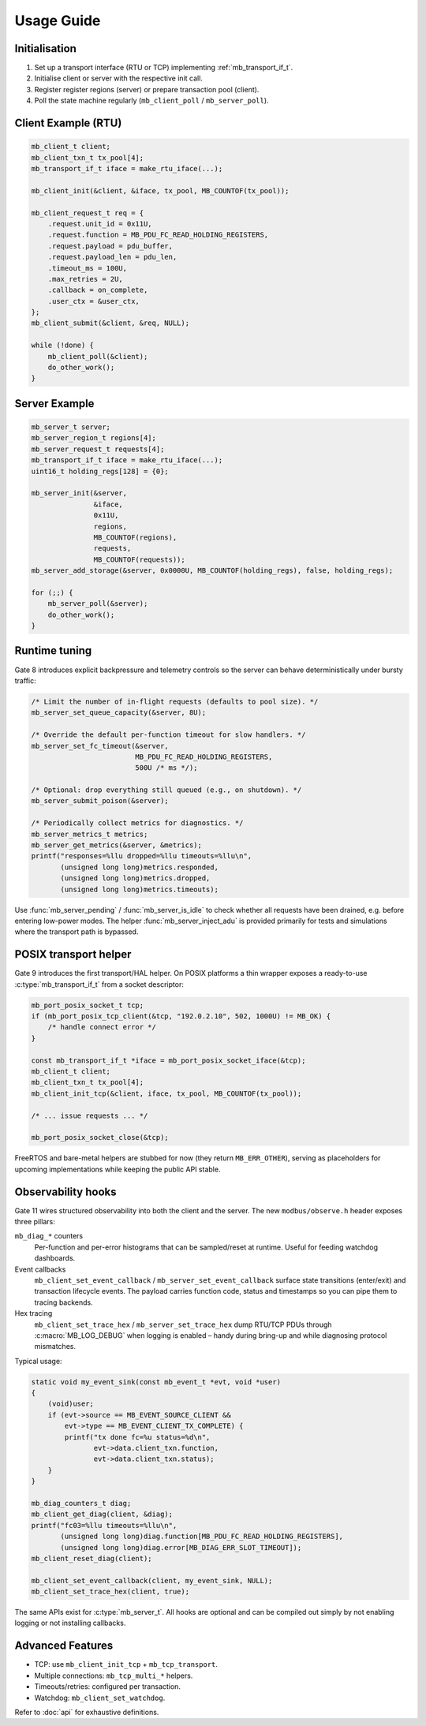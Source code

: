 Usage Guide
===========

Initialisation
--------------

1. Set up a transport interface (RTU or TCP) implementing :ref:`mb_transport_if_t`.
2. Initialise client or server with the respective init call.
3. Register register regions (server) or prepare transaction pool (client).
4. Poll the state machine regularly (``mb_client_poll`` / ``mb_server_poll``).

Client Example (RTU)
--------------------

.. code-block:: c

   mb_client_t client;
   mb_client_txn_t tx_pool[4];
   mb_transport_if_t iface = make_rtu_iface(...);

   mb_client_init(&client, &iface, tx_pool, MB_COUNTOF(tx_pool));

   mb_client_request_t req = {
       .request.unit_id = 0x11U,
       .request.function = MB_PDU_FC_READ_HOLDING_REGISTERS,
       .request.payload = pdu_buffer,
       .request.payload_len = pdu_len,
       .timeout_ms = 100U,
       .max_retries = 2U,
       .callback = on_complete,
       .user_ctx = &user_ctx,
   };
   mb_client_submit(&client, &req, NULL);

   while (!done) {
       mb_client_poll(&client);
       do_other_work();
   }

Server Example
--------------

.. code-block:: c

   mb_server_t server;
   mb_server_region_t regions[4];
   mb_server_request_t requests[4];
   mb_transport_if_t iface = make_rtu_iface(...);
   uint16_t holding_regs[128] = {0};

   mb_server_init(&server,
                  &iface,
                  0x11U,
                  regions,
                  MB_COUNTOF(regions),
                  requests,
                  MB_COUNTOF(requests));
   mb_server_add_storage(&server, 0x0000U, MB_COUNTOF(holding_regs), false, holding_regs);

   for (;;) {
       mb_server_poll(&server);
       do_other_work();
   }

Runtime tuning
--------------

Gate 8 introduces explicit backpressure and telemetry controls so the server can
behave deterministically under bursty traffic:

.. code-block:: c

   /* Limit the number of in-flight requests (defaults to pool size). */
   mb_server_set_queue_capacity(&server, 8U);

   /* Override the default per-function timeout for slow handlers. */
   mb_server_set_fc_timeout(&server,
                            MB_PDU_FC_READ_HOLDING_REGISTERS,
                            500U /* ms */);

   /* Optional: drop everything still queued (e.g., on shutdown). */
   mb_server_submit_poison(&server);

   /* Periodically collect metrics for diagnostics. */
   mb_server_metrics_t metrics;
   mb_server_get_metrics(&server, &metrics);
   printf("responses=%llu dropped=%llu timeouts=%llu\n",
          (unsigned long long)metrics.responded,
          (unsigned long long)metrics.dropped,
          (unsigned long long)metrics.timeouts);

Use :func:`mb_server_pending` / :func:`mb_server_is_idle` to check whether all
requests have been drained, e.g. before entering low-power modes.  The helper
:func:`mb_server_inject_adu` is provided primarily for tests and simulations
where the transport path is bypassed.

POSIX transport helper
----------------------

Gate 9 introduces the first transport/HAL helper. On POSIX platforms a thin
wrapper exposes a ready-to-use :c:type:`mb_transport_if_t` from a socket
descriptor:

.. code-block:: c

   mb_port_posix_socket_t tcp;
   if (mb_port_posix_tcp_client(&tcp, "192.0.2.10", 502, 1000U) != MB_OK) {
       /* handle connect error */
   }

   const mb_transport_if_t *iface = mb_port_posix_socket_iface(&tcp);
   mb_client_t client;
   mb_client_txn_t tx_pool[4];
   mb_client_init_tcp(&client, iface, tx_pool, MB_COUNTOF(tx_pool));

   /* ... issue requests ... */

   mb_port_posix_socket_close(&tcp);

FreeRTOS and bare-metal helpers are stubbed for now (they return
``MB_ERR_OTHER``), serving as placeholders for upcoming implementations while
keeping the public API stable.

Observability hooks
-------------------

Gate 11 wires structured observability into both the client and the server. The
new ``modbus/observe.h`` header exposes three pillars:

``mb_diag_*`` counters
    Per-function and per-error histograms that can be sampled/reset at runtime.
    Useful for feeding watchdog dashboards.

Event callbacks
    ``mb_client_set_event_callback`` / ``mb_server_set_event_callback`` surface
    state transitions (enter/exit) and transaction lifecycle events. The payload
    carries function code, status and timestamps so you can pipe them to tracing
    backends.

Hex tracing
    ``mb_client_set_trace_hex`` / ``mb_server_set_trace_hex`` dump RTU/TCP PDUs
    through :c:macro:`MB_LOG_DEBUG` when logging is enabled – handy during
    bring-up and while diagnosing protocol mismatches.

Typical usage:

.. code-block:: c

   static void my_event_sink(const mb_event_t *evt, void *user)
   {
       (void)user;
       if (evt->source == MB_EVENT_SOURCE_CLIENT &&
           evt->type == MB_EVENT_CLIENT_TX_COMPLETE) {
           printf("tx done fc=%u status=%d\n",
                  evt->data.client_txn.function,
                  evt->data.client_txn.status);
       }
   }

   mb_diag_counters_t diag;
   mb_client_get_diag(client, &diag);
   printf("fc03=%llu timeouts=%llu\n",
          (unsigned long long)diag.function[MB_PDU_FC_READ_HOLDING_REGISTERS],
          (unsigned long long)diag.error[MB_DIAG_ERR_SLOT_TIMEOUT]);
   mb_client_reset_diag(client);

   mb_client_set_event_callback(client, my_event_sink, NULL);
   mb_client_set_trace_hex(client, true);

The same APIs exist for :c:type:`mb_server_t`. All hooks are optional and can be
compiled out simply by not enabling logging or not installing callbacks.

Advanced Features
-----------------

* TCP: use ``mb_client_init_tcp`` + ``mb_tcp_transport``.
* Multiple connections: ``mb_tcp_multi_*`` helpers.
* Timeouts/retries: configured per transaction.
* Watchdog: ``mb_client_set_watchdog``.

Refer to :doc:`api` for exhaustive definitions.
